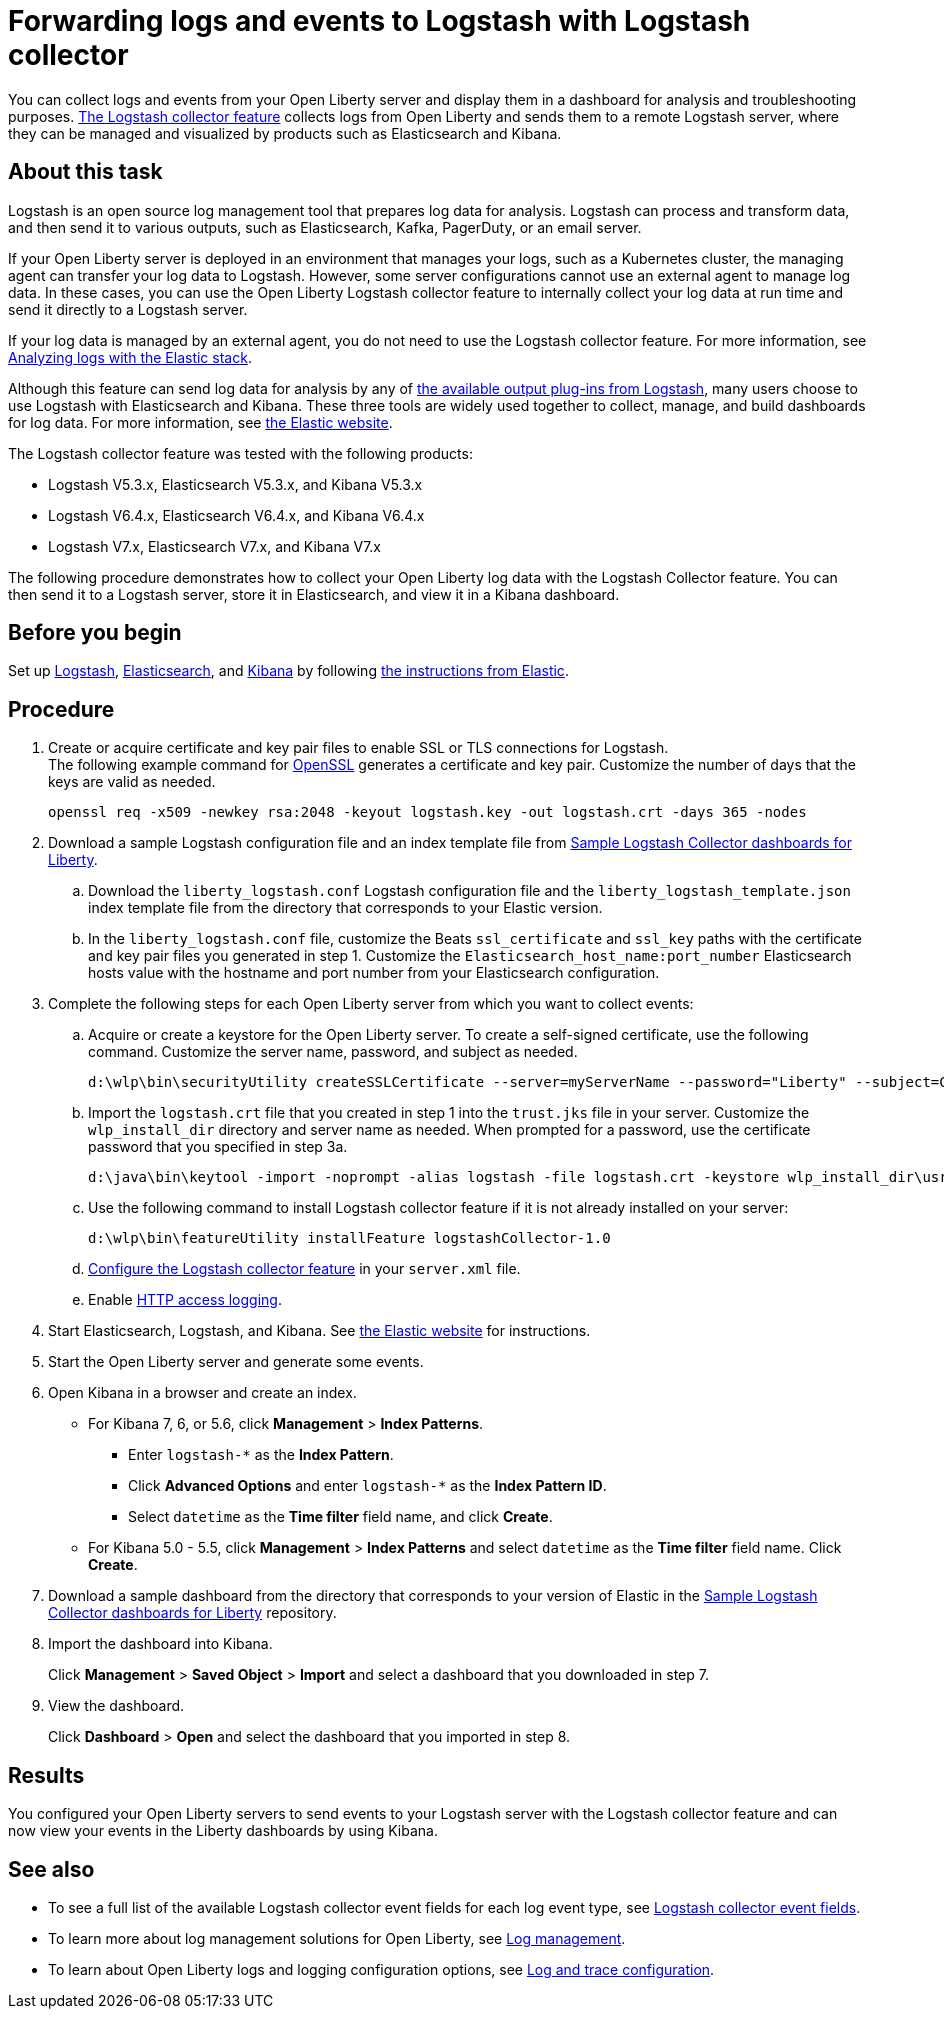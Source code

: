 // Copyright (c) 2020 IBM Corporation and others.
// Licensed under Creative Commons Attribution-NoDerivatives
// 4.0 International (CC BY-ND 4.0)
//   https://creativecommons.org/licenses/by-nd/4.0/
//
// Contributors:
//     IBM Corporation
//
:page-description: Configure link:/docs/ref/feature/#logstashCollector-1.0.html[the Logstash collector feature] to collect logs and other events from your Open Liberty servers and send them to a remote Logstash server. The collected events can be used for log analysis and troubleshooting purposes by products such as Elasticsearch and Kibana.
:seo-title: Configure link:/docs/ref/feature/#logstashCollector-1.0.html[the Logstash collector feature] to collect logs and other events from your Open Liberty servers and send them to a remote Logstash server. The collected events can be used for log analysis and troubleshooting purposes by products such as Elasticsearch and Kibana.
:page-layout: general-reference
:page-type: general
= Forwarding logs and events to Logstash with Logstash collector

You can collect logs and events from your Open Liberty server and display them in a dashboard for analysis and troubleshooting purposes.
link:/docs/ref/feature/#logstashCollector-1.0.html[The Logstash collector feature] collects logs from Open Liberty and sends them to a remote Logstash server, where they can be managed and visualized by products such as Elasticsearch and Kibana.

== About this task

Logstash is an open source log management tool that prepares log data for analysis. Logstash can process and transform data, and then send it to various outputs, such as Elasticsearch, Kafka, PagerDuty, or an email server.

If your Open Liberty server is deployed in an environment that manages your logs, such as a Kubernetes cluster, the managing agent can transfer your log data to Logstash. However, some server configurations cannot use an external agent to manage log data. In these cases, you can use the Open Liberty Logstash collector feature to internally collect your log data at run time and send it directly to a Logstash server.

If your log data is managed by an external agent, you do not need to use the Logstash collector feature. For more information, see link:/docs/ref/general/#analyzing-logs-elk.html[Analyzing logs with the Elastic stack].

Although this feature can send log data for analysis by any of link:https://www.elastic.co/guide/en/logstash/current/output-plugins.html[the available output plug-ins from Logstash], many users choose to use Logstash with Elasticsearch and Kibana. These three tools are widely used together to collect, manage, and build dashboards for log data. For more information, see link:https://www.elastic.co/downloads/[the Elastic website].

The Logstash collector feature was tested with the following products:

- Logstash V5.3.x, Elasticsearch V5.3.x, and Kibana V5.3.x
- Logstash V6.4.x, Elasticsearch V6.4.x, and Kibana V6.4.x
- Logstash V7.x, Elasticsearch V7.x, and Kibana V7.x

The following procedure demonstrates how to collect your Open Liberty log data with the Logstash Collector feature. You can then send it to a Logstash server, store it in Elasticsearch, and view it in a Kibana dashboard.

== Before you begin

Set up link:https://www.elastic.co/logstash[Logstash], link:https://www.elastic.co/elasticsearch/[Elasticsearch], and link:https://www.elastic.co/kibana[Kibana] by following link:https://www.elastic.co[the instructions from Elastic].

== Procedure

. Create or acquire certificate and key pair files to enable SSL or TLS connections for Logstash. +
The following example command for link:https://www.openssl.org/[OpenSSL] generates a certificate and key pair. Customize the number of days that the keys are valid as needed.
+
[role,command]
----
openssl req -x509 -newkey rsa:2048 -keyout logstash.key -out logstash.crt -days 365 -nodes
----

. Download a sample Logstash configuration file and an index template file from link:https://github.com/WASdev/sample.logstash.collector[Sample Logstash Collector dashboards for Liberty].

.. Download the `liberty_logstash.conf` Logstash configuration file and the `liberty_logstash_template.json` index template file from the directory that corresponds to your Elastic version.

.. In the `liberty_logstash.conf` file, customize the Beats `ssl_certificate` and `ssl_key` paths with the certificate and key pair files you generated in step 1. Customize the `Elasticsearch_host_name:port_number` Elasticsearch hosts value with the hostname and port number from your Elasticsearch configuration.

. Complete the following steps for each Open Liberty server from which you want to collect events:

.. Acquire or create a keystore for the Open Liberty server. To create a self-signed certificate, use the following command. Customize the server name, password, and subject as needed.
+
[role,command]
----
d:\wlp\bin\securityUtility createSSLCertificate --server=myServerName --password="Liberty" --subject=CN=myHostname,OU=defaultServer,O=ibm,C=us
----

.. Import the `logstash.crt` file that you created in step 1 into the `trust.jks` file in your server. Customize the `wlp_install_dir` directory and server name as needed. When prompted for a password, use the certificate password that you specified in step 3a.
+
[role,command]
----
d:\java\bin\keytool -import -noprompt -alias logstash -file logstash.crt -keystore wlp_install_dir\usr\servers\myServerName\resources\security\trust.jks -storepass Liberty
----

.. Use the following command to install Logstash collector feature if it is not already installed on your server:
+
[role,command]
----
d:\wlp\bin\featureUtility installFeature logstashCollector-1.0
----

.. link:/docs/ref/feature/#logstashCollector-1.0.html[Configure the Logstash collector feature] in your `server.xml` file.

.. Enable link:https://openliberty.io/docs/ref/general/#access-logging.html[HTTP access logging].

. Start Elasticsearch, Logstash, and Kibana. See link:https://www.elastic.co/[the Elastic website] for instructions.

. Start the Open Liberty server and generate some events.

. Open Kibana in a browser and create an index.

- For Kibana 7, 6, or 5.6, click **Management** > **Index Patterns**.
** Enter `logstash-*` as the **Index Pattern**.
** Click **Advanced Options** and enter `logstash-*` as the **Index Pattern ID**.
** Select `datetime` as the **Time filter** field name, and click **Create**.

- For Kibana 5.0 - 5.5, click **Management** > **Index Patterns** and select `datetime` as the **Time filter** field name. Click **Create**.


. Download a sample dashboard from the directory that corresponds to your version of Elastic in the link:https://github.com/WASdev/sample.logstash.collector[Sample Logstash Collector dashboards for Liberty] repository.

. Import the dashboard into Kibana.
+
Click **Management** > **Saved Object** > **Import** and select a dashboard that you downloaded in step 7.

. View the dashboard.
+
Click **Dashboard** > **Open** and select the dashboard that you imported in step 8.

== Results

You configured your Open Liberty servers to send events to your Logstash server with the Logstash collector feature and can now view your events in the Liberty dashboards by using Kibana.

== See also

- To see a full list of the available Logstash collector event fields for each log event type, see link:/docs/ref/general/#logstash-event-fields.html[Logstash collector event fields].
- To learn more about log management solutions for Open Liberty, see link:/docs/ref/general/#log-management.html[Log management].
- To learn about Open Liberty logs and logging configuration options, see link:/docs/ref/general/#log-trace-configuration.html[Log and trace configuration].
